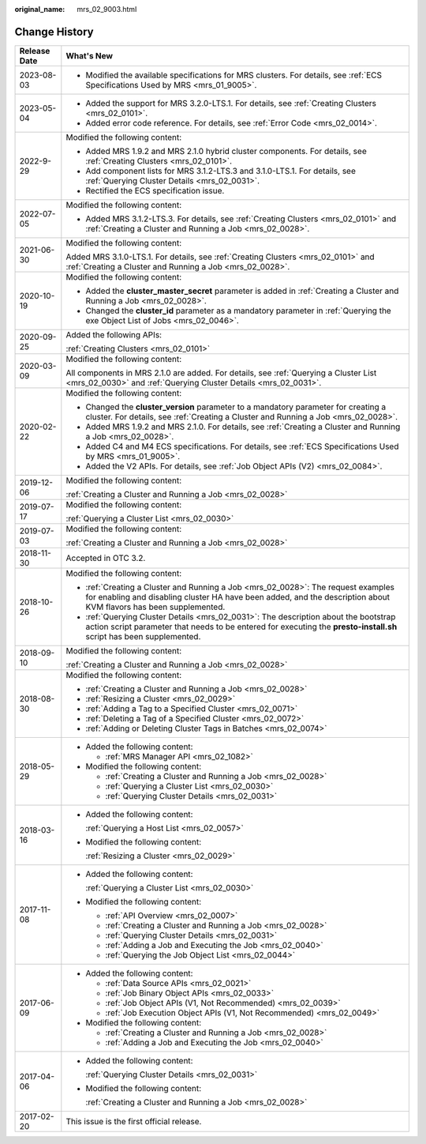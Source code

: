 :original_name: mrs_02_9003.html

.. _mrs_02_9003:

Change History
==============

+-----------------------------------+--------------------------------------------------------------------------------------------------------------------------------------------------------------------------------------------------------------+
| Release Date                      | What's New                                                                                                                                                                                                   |
+===================================+==============================================================================================================================================================================================================+
| 2023-08-03                        | -  Modified the available specifications for MRS clusters. For details, see :ref:`ECS Specifications Used by MRS <mrs_01_9005>`.                                                                             |
+-----------------------------------+--------------------------------------------------------------------------------------------------------------------------------------------------------------------------------------------------------------+
| 2023-05-04                        | -  Added the support for MRS 3.2.0-LTS.1. For details, see :ref:`Creating Clusters <mrs_02_0101>`.                                                                                                           |
|                                   | -  Added error code reference. For details, see :ref:`Error Code <mrs_02_0014>`.                                                                                                                             |
+-----------------------------------+--------------------------------------------------------------------------------------------------------------------------------------------------------------------------------------------------------------+
| 2022-9-29                         | Modified the following content:                                                                                                                                                                              |
|                                   |                                                                                                                                                                                                              |
|                                   | -  Added MRS 1.9.2 and MRS 2.1.0 hybrid cluster components. For details, see :ref:`Creating Clusters <mrs_02_0101>`.                                                                                         |
|                                   | -  Add component lists for MRS 3.1.2-LTS.3 and 3.1.0-LTS.1. For details, see :ref:`Querying Cluster Details <mrs_02_0031>`.                                                                                  |
|                                   | -  Rectified the ECS specification issue.                                                                                                                                                                    |
+-----------------------------------+--------------------------------------------------------------------------------------------------------------------------------------------------------------------------------------------------------------+
| 2022-07-05                        | Modified the following content:                                                                                                                                                                              |
|                                   |                                                                                                                                                                                                              |
|                                   | -  Added MRS 3.1.2-LTS.3. For details, see :ref:`Creating Clusters <mrs_02_0101>` and :ref:`Creating a Cluster and Running a Job <mrs_02_0028>`.                                                             |
+-----------------------------------+--------------------------------------------------------------------------------------------------------------------------------------------------------------------------------------------------------------+
| 2021-06-30                        | Modified the following content:                                                                                                                                                                              |
|                                   |                                                                                                                                                                                                              |
|                                   | Added MRS 3.1.0-LTS.1. For details, see :ref:`Creating Clusters <mrs_02_0101>` and :ref:`Creating a Cluster and Running a Job <mrs_02_0028>`.                                                                |
+-----------------------------------+--------------------------------------------------------------------------------------------------------------------------------------------------------------------------------------------------------------+
| 2020-10-19                        | Modified the following content:                                                                                                                                                                              |
|                                   |                                                                                                                                                                                                              |
|                                   | -  Added the **cluster_master_secret** parameter is added in :ref:`Creating a Cluster and Running a Job <mrs_02_0028>`.                                                                                      |
|                                   | -  Changed the **cluster_id** parameter as a mandatory parameter in :ref:`Querying the exe Object List of Jobs <mrs_02_0046>`.                                                                               |
+-----------------------------------+--------------------------------------------------------------------------------------------------------------------------------------------------------------------------------------------------------------+
| 2020-09-25                        | Added the following APIs:                                                                                                                                                                                    |
|                                   |                                                                                                                                                                                                              |
|                                   | :ref:`Creating Clusters <mrs_02_0101>`                                                                                                                                                                       |
+-----------------------------------+--------------------------------------------------------------------------------------------------------------------------------------------------------------------------------------------------------------+
| 2020-03-09                        | Modified the following content:                                                                                                                                                                              |
|                                   |                                                                                                                                                                                                              |
|                                   | All components in MRS 2.1.0 are added. For details, see :ref:`Querying a Cluster List <mrs_02_0030>` and :ref:`Querying Cluster Details <mrs_02_0031>`.                                                      |
+-----------------------------------+--------------------------------------------------------------------------------------------------------------------------------------------------------------------------------------------------------------+
| 2020-02-22                        | Modified the following content:                                                                                                                                                                              |
|                                   |                                                                                                                                                                                                              |
|                                   | -  Changed the **cluster_version** parameter to a mandatory parameter for creating a cluster. For details, see :ref:`Creating a Cluster and Running a Job <mrs_02_0028>`.                                    |
|                                   | -  Added MRS 1.9.2 and MRS 2.1.0. For details, see :ref:`Creating a Cluster and Running a Job <mrs_02_0028>`.                                                                                                |
|                                   | -  Added C4 and M4 ECS specifications. For details, see :ref:`ECS Specifications Used by MRS <mrs_01_9005>`.                                                                                                 |
|                                   | -  Added the V2 APIs. For details, see :ref:`Job Object APIs (V2) <mrs_02_0084>`.                                                                                                                            |
+-----------------------------------+--------------------------------------------------------------------------------------------------------------------------------------------------------------------------------------------------------------+
| 2019-12-06                        | Modified the following content:                                                                                                                                                                              |
|                                   |                                                                                                                                                                                                              |
|                                   | :ref:`Creating a Cluster and Running a Job <mrs_02_0028>`                                                                                                                                                    |
+-----------------------------------+--------------------------------------------------------------------------------------------------------------------------------------------------------------------------------------------------------------+
| 2019-07-17                        | Modified the following content:                                                                                                                                                                              |
|                                   |                                                                                                                                                                                                              |
|                                   | :ref:`Querying a Cluster List <mrs_02_0030>`                                                                                                                                                                 |
+-----------------------------------+--------------------------------------------------------------------------------------------------------------------------------------------------------------------------------------------------------------+
| 2019-07-03                        | Modified the following content:                                                                                                                                                                              |
|                                   |                                                                                                                                                                                                              |
|                                   | :ref:`Creating a Cluster and Running a Job <mrs_02_0028>`                                                                                                                                                    |
+-----------------------------------+--------------------------------------------------------------------------------------------------------------------------------------------------------------------------------------------------------------+
| 2018-11-30                        | Accepted in OTC 3.2.                                                                                                                                                                                         |
+-----------------------------------+--------------------------------------------------------------------------------------------------------------------------------------------------------------------------------------------------------------+
| 2018-10-26                        | Modified the following content:                                                                                                                                                                              |
|                                   |                                                                                                                                                                                                              |
|                                   | -  :ref:`Creating a Cluster and Running a Job <mrs_02_0028>`: The request examples for enabling and disabling cluster HA have been added, and the description about KVM flavors has been supplemented.       |
|                                   | -  :ref:`Querying Cluster Details <mrs_02_0031>`: The description about the bootstrap action script parameter that needs to be entered for executing the **presto-install.sh** script has been supplemented. |
+-----------------------------------+--------------------------------------------------------------------------------------------------------------------------------------------------------------------------------------------------------------+
| 2018-09-10                        | Modified the following content:                                                                                                                                                                              |
|                                   |                                                                                                                                                                                                              |
|                                   | :ref:`Creating a Cluster and Running a Job <mrs_02_0028>`                                                                                                                                                    |
+-----------------------------------+--------------------------------------------------------------------------------------------------------------------------------------------------------------------------------------------------------------+
| 2018-08-30                        | Modified the following content:                                                                                                                                                                              |
|                                   |                                                                                                                                                                                                              |
|                                   | -  :ref:`Creating a Cluster and Running a Job <mrs_02_0028>`                                                                                                                                                 |
|                                   | -  :ref:`Resizing a Cluster <mrs_02_0029>`                                                                                                                                                                   |
|                                   | -  :ref:`Adding a Tag to a Specified Cluster <mrs_02_0071>`                                                                                                                                                  |
|                                   | -  :ref:`Deleting a Tag of a Specified Cluster <mrs_02_0072>`                                                                                                                                                |
|                                   | -  :ref:`Adding or Deleting Cluster Tags in Batches <mrs_02_0074>`                                                                                                                                           |
+-----------------------------------+--------------------------------------------------------------------------------------------------------------------------------------------------------------------------------------------------------------+
| 2018-05-29                        | -  Added the following content:                                                                                                                                                                              |
|                                   |                                                                                                                                                                                                              |
|                                   |    -  :ref:`MRS Manager API <mrs_02_1082>`                                                                                                                                                                   |
|                                   |                                                                                                                                                                                                              |
|                                   | -  Modified the following content:                                                                                                                                                                           |
|                                   |                                                                                                                                                                                                              |
|                                   |    -  :ref:`Creating a Cluster and Running a Job <mrs_02_0028>`                                                                                                                                              |
|                                   |    -  :ref:`Querying a Cluster List <mrs_02_0030>`                                                                                                                                                           |
|                                   |    -  :ref:`Querying Cluster Details <mrs_02_0031>`                                                                                                                                                          |
+-----------------------------------+--------------------------------------------------------------------------------------------------------------------------------------------------------------------------------------------------------------+
| 2018-03-16                        | -  Added the following content:                                                                                                                                                                              |
|                                   |                                                                                                                                                                                                              |
|                                   |    :ref:`Querying a Host List <mrs_02_0057>`                                                                                                                                                                 |
|                                   |                                                                                                                                                                                                              |
|                                   | -  Modified the following content:                                                                                                                                                                           |
|                                   |                                                                                                                                                                                                              |
|                                   |    :ref:`Resizing a Cluster <mrs_02_0029>`                                                                                                                                                                   |
+-----------------------------------+--------------------------------------------------------------------------------------------------------------------------------------------------------------------------------------------------------------+
| 2017-11-08                        | -  Added the following content:                                                                                                                                                                              |
|                                   |                                                                                                                                                                                                              |
|                                   |    :ref:`Querying a Cluster List <mrs_02_0030>`                                                                                                                                                              |
|                                   |                                                                                                                                                                                                              |
|                                   | -  Modified the following content:                                                                                                                                                                           |
|                                   |                                                                                                                                                                                                              |
|                                   |    -  :ref:`API Overview <mrs_02_0007>`                                                                                                                                                                      |
|                                   |    -  :ref:`Creating a Cluster and Running a Job <mrs_02_0028>`                                                                                                                                              |
|                                   |    -  :ref:`Querying Cluster Details <mrs_02_0031>`                                                                                                                                                          |
|                                   |    -  :ref:`Adding a Job and Executing the Job <mrs_02_0040>`                                                                                                                                                |
|                                   |    -  :ref:`Querying the Job Object List <mrs_02_0044>`                                                                                                                                                      |
+-----------------------------------+--------------------------------------------------------------------------------------------------------------------------------------------------------------------------------------------------------------+
| 2017-06-09                        | -  Added the following content:                                                                                                                                                                              |
|                                   |                                                                                                                                                                                                              |
|                                   |    -  :ref:`Data Source APIs <mrs_02_0021>`                                                                                                                                                                  |
|                                   |    -  :ref:`Job Binary Object APIs <mrs_02_0033>`                                                                                                                                                            |
|                                   |    -  :ref:`Job Object APIs (V1, Not Recommended) <mrs_02_0039>`                                                                                                                                             |
|                                   |    -  :ref:`Job Execution Object APIs (V1, Not Recommended) <mrs_02_0049>`                                                                                                                                   |
|                                   |                                                                                                                                                                                                              |
|                                   | -  Modified the following content:                                                                                                                                                                           |
|                                   |                                                                                                                                                                                                              |
|                                   |    -  :ref:`Creating a Cluster and Running a Job <mrs_02_0028>`                                                                                                                                              |
|                                   |    -  :ref:`Adding a Job and Executing the Job <mrs_02_0040>`                                                                                                                                                |
+-----------------------------------+--------------------------------------------------------------------------------------------------------------------------------------------------------------------------------------------------------------+
| 2017-04-06                        | -  Added the following content:                                                                                                                                                                              |
|                                   |                                                                                                                                                                                                              |
|                                   |    :ref:`Querying Cluster Details <mrs_02_0031>`                                                                                                                                                             |
|                                   |                                                                                                                                                                                                              |
|                                   | -  Modified the following content:                                                                                                                                                                           |
|                                   |                                                                                                                                                                                                              |
|                                   |    :ref:`Creating a Cluster and Running a Job <mrs_02_0028>`                                                                                                                                                 |
+-----------------------------------+--------------------------------------------------------------------------------------------------------------------------------------------------------------------------------------------------------------+
| 2017-02-20                        | This issue is the first official release.                                                                                                                                                                    |
+-----------------------------------+--------------------------------------------------------------------------------------------------------------------------------------------------------------------------------------------------------------+

